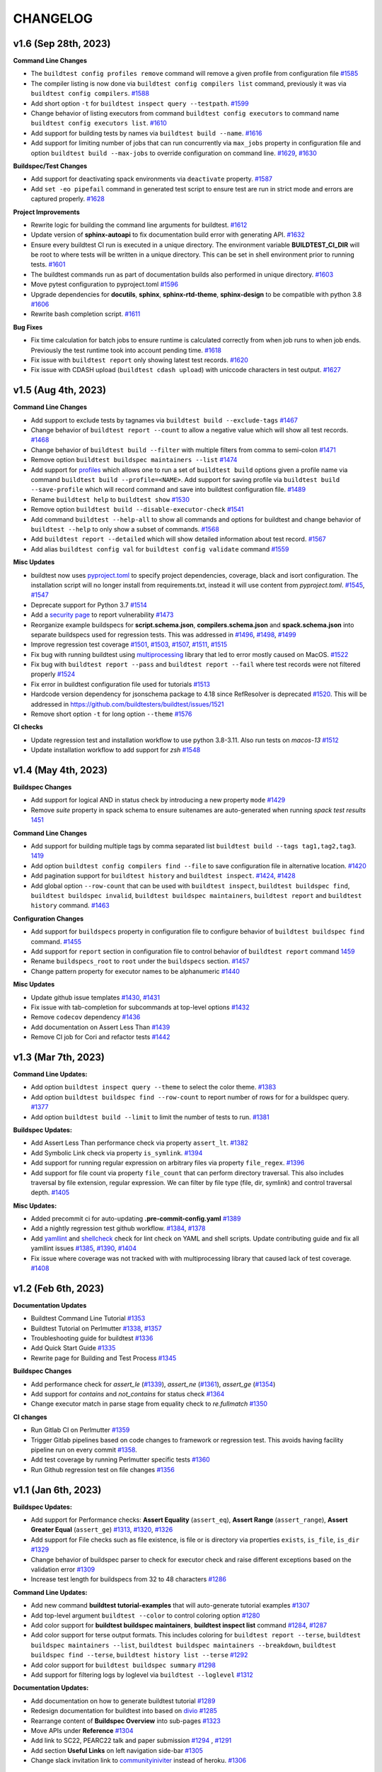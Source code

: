 CHANGELOG
=========

v1.6 (Sep 28th, 2023)
----------------------

**Command Line Changes**

- The ``buildtest config profiles remove`` command will remove a given profile from configuration file `#1585 <https://github.com/buildtesters/buildtest/pull/1585>`_
- The compiler listing is now done via ``buildtest config compilers list`` command, previously it was via ``buildtest config compilers``. `#1588 <https://github.com/buildtesters/buildtest/pull/1588>`_
- Add short option ``-t`` for ``buildtest inspect query --testpath``. `#1599 <https://github.com/buildtesters/buildtest/pull/1599>`_
- Change behavior of listing executors from command ``buildtest config executors`` to command name ``buildtest config executors list``. `#1610 <https://github.com/buildtesters/buildtest/pull/1610>`_
- Add support for building tests by names via ``buildtest build --name``. `#1616 <https://github.com/buildtesters/buildtest/pull/1616>`_
- Add support for limiting number of jobs that can run concurrently via ``max_jobs`` property in configuration file and option ``buildtest build --max-jobs`` to override configuration on command line. `#1629 <https://github.com/buildtesters/buildtest/pull/1629>`_, `#1630 <https://github.com/buildtesters/buildtest/pull/1630>`_

**Buildspec/Test Changes**

- Add support for deactivating spack environments via ``deactivate`` property. `#1587 <https://github.com/buildtesters/buildtest/pull/1587>`_
- Add ``set -eo pipefail`` command in generated test script to ensure test are run in strict mode and errors are captured properly. `#1628 <https://github.com/buildtesters/buildtest/pull/1628>`_

**Project Improvements**

- Rewrite logic for building the command line arguments for buildtest. `#1612 <https://github.com/buildtesters/buildtest/pull/1612>`_
- Update version of **sphinx-autoapi** to fix documentation build error with generating API. `#1632 <https://github.com/buildtesters/buildtest/pull/1632>`_
- Ensure every buildtest CI run is executed in a unique directory. The environment variable **BUILDTEST_CI_DIR** will be root to where tests will be written in a unique directory. This can be set in shell environment prior to running tests. `#1601 <https://github.com/buildtesters/buildtest/pull/1601/>`_
- The buildtest commands run as part of documentation builds also performed in unique directory. `#1603 <https://github.com/buildtesters/buildtest/pull/1603>`_
- Move pytest configuration to pyproject.toml `#1596 <https://github.com/buildtesters/buildtest/pull/1596>`_
- Upgrade dependencies for **docutils**, **sphinx**, **sphinx-rtd-theme**, **sphinx-design** to be compatible with python 3.8 `#1606 <https://github.com/buildtesters/buildtest/pull/1606>`_
- Rewrite bash completion script. `#1611 <https://github.com/buildtesters/buildtest/pull/1611>`_

**Bug Fixes**

- Fix time calculation for batch jobs to ensure runtime is calculated correctly from when job runs to when job ends. Previously the test runtime took into account pending time. `#1618 <https://github.com/buildtesters/buildtest/pull/1618>`_
- Fix issue with ``buildtest report``  only showing latest test records. `#1620 <https://github.com/buildtesters/buildtest/pull/1620>`_
- Fix issue with CDASH upload (``buildtest cdash upload``) with uniccode characters in test output. `#1627 <https://github.com/buildtesters/buildtest/pull/1627>`_

v1.5 (Aug 4th, 2023)
----------------------

**Command Line Changes**

- Add support to exclude tests by tagnames via ``buildtest build --exclude-tags`` `#1467 <https://github.com/buildtesters/buildtest/pull/1467>`_
- Change behavior of ``buildtest report --count`` to allow a negative value which will show all test records. `#1468 <https://github.com/buildtesters/buildtest/pull/1468>`_
- Change behavior of ``buildtest build --filter`` with multiple filters from comma to semi-colon `#1471 <https://github.com/buildtesters/buildtest/pull/1471>`_
- Remove option ``buildtest buildspec maintainers --list`` `#1474 <https://github.com/buildtesters/buildtest/pull/1474>`_
- Add support for `profiles <https://buildtest.readthedocs.io/en/devel/gettingstarted/buildingtest.html#using-profiles>`_ which allows one to run a set of ``buildtest build`` options given a profile name via command ``buildtest build --profile=<NAME>``. Add support for saving profile via ``buildtest build --save-profile`` which will record command and save into buildtest configuration file. `#1489 <https://github.com/buildtesters/buildtest/pull/1489>`_
- Rename ``buildtest help`` to ``buildtest show`` `#1530 <https://github.com/buildtesters/buildtest/pull/1530>`_
- Remove option ``buildtest build --disable-executor-check`` `#1541 <https://github.com/buildtesters/buildtest/pull/1541>`_
- Add command ``buildtest --help-all`` to show all commands and options for buildtest and change behavior of ``buildtest --help`` to only show a subset of commands. `#1568 <https://github.com/buildtesters/buildtest/pull/1568>`_
- Add ``buildtest report --detailed`` which will show detailed information about test record. `#1567 <https://github.com/buildtesters/buildtest/pull/1567>`_
- Add alias ``buildtest config val`` for ``buildtest config validate`` command `#1559 <https://github.com/buildtesters/buildtest/pull/1559/>`_

**Misc Updates**

- buildtest now uses `pyproject.toml <https://github.com/buildtesters/buildtest/blob/devel/pyproject.toml>`_ to specify project dependencies, coverage, black and isort configuration. The installation script will no longer install from requirements.txt, instead it will use content from `pyproject.toml`. `#1545 <https://github.com/buildtesters/buildtest/pull/1545>`_, `#1547 <https://github.com/buildtesters/buildtest/pull/1547>`_
- Deprecate support for Python 3.7  `#1514 <https://github.com/buildtesters/buildtest/pull/1514>`_
- Add a `security page <https://github.com/buildtesters/buildtest/blob/devel/SECURITY.md>`_ to report vulnerability  `#1473 <https://github.com/buildtesters/buildtest/pull/1473>`_
- Reorganize example buildspecs for **script.schema.json**, **compilers.schema.json** and **spack.schema.json** into separate buildspecs used for regression tests. This was addressed in `#1496 <https://github.com/buildtesters/buildtest/pull/1496>`_, `#1498 <https://github.com/buildtesters/buildtest/pull/1498>`_, `#1499 <https://github.com/buildtesters/buildtest/pull/1499>`_
- Improve regression test coverage `#1501 <https://github.com/buildtesters/buildtest/pull/1501>`_,  `#1503 <https://github.com/buildtesters/buildtest/pull/1503>`_, `#1507 <https://github.com/buildtesters/buildtest/pull/1507>`_, `#1511 <https://github.com/buildtesters/buildtest/pull/1511>`_, `#1515 <https://github.com/buildtesters/buildtest/pull/1515>`_
- Fix bug with running buildtest using `multiprocessing <https://docs.python.org/3/library/multiprocessing.html>`_ library that led to error mostly caused on MacOS. `#1522 <https://github.com/buildtesters/buildtest/pull/1522>`_
- Fix bug with ``buildtest report --pass`` and ``buildtest report --fail`` where test records were not filtered properly `#1524 <https://github.com/buildtesters/buildtest/pull/1524>`_
- Fix error in buildtest configuration file used for tutorials `#1513 <https://github.com/buildtesters/buildtest/pull/1513>`_
- Hardcode version dependency for jsonschema package to 4.18 since RefResolver is deprecated `#1520 <https://github.com/buildtesters/buildtest/pull/1520>`_. This will be addressed in https://github.com/buildtesters/buildtest/issues/1521
- Remove short option ``-t`` for long option ``--theme`` `#1576 <https://github.com/buildtesters/buildtest/pull/1576>`_

**CI checks**

- Update regression test and installation workflow to use python 3.8-3.11. Also run tests on `macos-13`  `#1512 <https://github.com/buildtesters/buildtest/pull/1512>`_
- Update installation workflow to add support for `zsh` `#1548 <https://github.com/buildtesters/buildtest/pull/1548>`_

v1.4 (May 4th, 2023)
----------------------

**Buildspec Changes**

- Add support for logical AND in status check by introducing a new property ``mode`` `#1429 <https://github.com/buildtesters/buildtest/pull/1429>`_
- Remove `suite` property in spack schema to ensure suitenames are auto-generated when running `spack test results` `1451 <https://github.com/buildtesters/buildtest/pull/1451>`_

**Command Line Changes**

- Add support for building multiple tags by comma separated list ``buildtest build --tags tag1,tag2,tag3``. `1419 <https://github.com/buildtesters/buildtest/pull/1419>`_
- Add option ``buildtest config compilers find --file`` to save configuration file in alternative location. `#1420 <https://github.com/buildtesters/buildtest/pull/1420>`_
- Add pagination support for ``buildtest history`` and ``buildtest inspect``. `#1424 <https://github.com/buildtesters/buildtest/pull/1424>`_, `#1428 <https://github.com/buildtesters/buildtest/pull/1428>`_
- Add global option ``--row-count`` that can be used with ``buildtest inspect``, ``buildtest buildspec find``, ``buildtest buildspec invalid``, ``buildtest buildspec maintainers``, ``buildtest report`` and ``buildtest history`` command. `#1463 <https://github.com/buildtesters/buildtest/pull/1463>`_
**Configuration Changes**

- Add support for ``buildspecs`` property in configuration file to configure behavior of ``buildtest buildspec find`` command. `#1455 <https://github.com/buildtesters/buildtest/pull/1455>`_
- Add support for ``report`` section in configuration file to control behavior of ``buildtest report`` command `1459 <https://github.com/buildtesters/buildtest/pull/1459>`_
- Rename ``buildspecs_root`` to ``root`` under the ``buildspecs`` section. `#1457 <https://github.com/buildtesters/buildtest/pull/1457>`_
- Change pattern property for executor names to be alphanumeric `#1440 <https://github.com/buildtesters/buildtest/pull/1440>`_

**Misc Updates**

- Update github issue templates `#1430 <https://github.com/buildtesters/buildtest/pull/1430>`_, `#1431 <https://github.com/buildtesters/buildtest/pull/1431>`_
- Fix issue with tab-completion for subcommands at top-level options `#1432 <https://github.com/buildtesters/buildtest/pull/1432>`_
- Remove ``codecov`` dependency `#1436 <https://github.com/buildtesters/buildtest/pull/1436>`_
- Add documentation on Assert Less Than `#1439 <https://github.com/buildtesters/buildtest/pull/1439>`_
- Remove CI job for Cori and refactor tests `#1442 <https://github.com/buildtesters/buildtest/pull/1442>`_

v1.3 (Mar 7th, 2023)
----------------------

**Command Line Updates:**

- Add option ``buildtest inspect query --theme`` to select the color theme. `#1383 <https://github.com/buildtesters/buildtest/pull/1383>`_
- Add option ``buildtest buildspec find --row-count`` to report number of rows for for a buildspec query. `#1377 <https://github.com/buildtesters/buildtest/pull/1377>`_
- Add option ``buildtest build --limit`` to limit the number of tests to run. `#1381 <https://github.com/buildtesters/buildtest/pull/1381>`_

**Buildspec Updates:**

- Add Assert Less Than performance check via property ``assert_lt``. `#1382 <https://github.com/buildtesters/buildtest/pull/1382>`_
- Add Symbolic Link check via property ``is_symlink``. `#1394 <https://github.com/buildtesters/buildtest/pull/1394>`_
- Add support for running regular expression on arbitrary files via property ``file_regex``. `#1396 <https://github.com/buildtesters/buildtest/pull/1396>`_
- Add support for file count via property ``file_count`` that can perform directory traversal. This also includes traversal by file extension, regular expression. We can filter by file type (file, dir, symlink) and control traversal depth. `#1405 <https://github.com/buildtesters/buildtest/pull/1405>`_

**Misc Updates:**

- Added precommit ci for auto-updating **.pre-commit-config.yaml** `#1389 <https://github.com/buildtesters/buildtest/pull/1389>`_
- Add a nightly regression test github workflow. `#1384 <https://github.com/buildtesters/buildtest/pull/1384>`_, `#1378 <https://github.com/buildtesters/buildtest/pull/1378>`_
- Add `yamllint <https://yamllint.readthedocs.io/en/stable/>`_ and `shellcheck <https://github.com/koalaman/shellcheck>`_ check for lint check on YAML and shell scripts. Update contributing guide and fix all yamllint issues `#1385 <https://github.com/buildtesters/buildtest/pull/1385>`_, `#1390 <https://github.com/buildtesters/buildtest/pull/1390>`_, `#1404 <https://github.com/buildtesters/buildtest/pull/1404>`_
- Fix issue where coverage was not tracked with with multiprocessing library that caused lack of test coverage. `#1408 <https://github.com/buildtesters/buildtest/pull/1408>`_

v1.2 (Feb 6th, 2023)
----------------------

**Documentation Updates**

- Buildtest Command Line Tutorial `#1353 <https://github.com/buildtesters/buildtest/pull/1353>`_
- Buildtest Tutorial on Perlmutter `#1338 <https://github.com/buildtesters/buildtest/pull/1338>`_, `#1357 <https://github.com/buildtesters/buildtest/pull/1357>`_
- Troubleshooting guide for buildtest `#1336 <https://github.com/buildtesters/buildtest/pull/1336>`_
- Add Quick Start Guide `#1335 <https://github.com/buildtesters/buildtest/pull/1335>`_
- Rewrite page for Building and Test Process `#1345 <https://github.com/buildtesters/buildtest/pull/1345>`_

**Buildspec Changes**

- Add performance check for `assert_le` (`#1339 <https://github.com/buildtesters/buildtest/pull/1339>`_), `assert_ne` (`#1361 <https://github.com/buildtesters/buildtest/pull/1361>`_), `assert_ge` (`#1354 <https://github.com/buildtesters/buildtest/pull/1354>`_)
- Add support for `contains` and `not_contains` for status check `#1364 <https://github.com/buildtesters/buildtest/pull/1364>`_
- Change executor match in parse stage from equality check to `re.fullmatch`  `#1350 <https://github.com/buildtesters/buildtest/pull/1350>`_

**CI changes**

- Run Gitlab CI on Perlmutter `#1359 <https://github.com/buildtesters/buildtest/pull/1359>`_
- Trigger Gitlab pipelines based on code changes to framework or regression test. This avoids having facility pipeline run on every commit  `#1358 <https://github.com/buildtesters/buildtest/pull/1358>`_.
- Add test coverage by running Perlmutter specific tests `#1360 <https://github.com/buildtesters/buildtest/pull/1360>`_
- Run Github regression test on file changes `#1356 <https://github.com/buildtesters/buildtest/pull/1356>`_

v1.1 (Jan 6th, 2023)
-----------------------

**Buildspec Updates:**

- Add support for Performance checks: **Assert Equality** (``assert_eq``), **Assert Range** (``assert_range``), **Assert Greater Equal** (``assert_ge``) `#1313 <https://github.com/buildtesters/buildtest/pull/1313>`_, `#1320 <https://github.com/buildtesters/buildtest/pull/1320>`_, `#1326 <https://github.com/buildtesters/buildtest/pull/1326>`_
- Add support for File checks such as file existence, is file or is directory via properties ``exists``, ``is_file``, ``is_dir``  `#1329 <https://github.com/buildtesters/buildtest/pull/1329>`_
- Change behavior of buildspec parser to check for executor check and raise different exceptions based on the validation error `#1309 <https://github.com/buildtesters/buildtest/pull/1309>`_
- Increase test length for buildspecs from 32 to 48 characters `#1286 <https://github.com/buildtesters/buildtest/pull/1286>`_

**Command Line Updates:**

- Add new command **buildtest tutorial-examples** that will auto-generate tutorial examples `#1307 <https://github.com/buildtesters/buildtest/pull/1307>`_
- Add top-level argument ``buildtest --color`` to control coloring option `#1280 <https://github.com/buildtesters/buildtest/pull/1280>`_
- Add color support for **buildtest buildspec maintainers**, **buildtest inspect list** command `#1284 <https://github.com/buildtesters/buildtest/pull/1284>`_, `#1287 <https://github.com/buildtesters/buildtest/pull/1287>`_
- Add color support for terse output formats. This includes coloring for ``buildtest report --terse``, ``buildtest buildspec maintainers --list``, ``buildtest buildspec maintainers --breakdown``, ``buildtest buildspec find --terse``, ``buildtest history list --terse`` `#1292 <https://github.com/buildtesters/buildtest/pull/1292>`_
- Add color support for ``buildtest buildspec summary`` `#1298 <https://github.com/buildtesters/buildtest/pull/1298>`_
- Add support for filtering logs by loglevel via ``buildtest --loglevel`` `#1312 <https://github.com/buildtesters/buildtest/pull/1312>`_


**Documentation Updates:**


- Add documentation on how to generate buildtest tutorial `#1289 <https://github.com/buildtesters/buildtest/pull/1289>`_
- Redesign documentation for buildtest into based on `divio <https://documentation.divio.com/>`_ `#1285 <https://github.com/buildtesters/buildtest/pull/1285>`_
- Rearrange content of **Buildspec Overview** into sub-pages `#1323 <https://github.com/buildtesters/buildtest/pull/1323>`_
- Move APIs under **Reference** `#1304 <https://github.com/buildtesters/buildtest/pull/1304>`_
- Add link to SC22, PEARC22 talk and paper submission `#1294 <https://github.com/buildtesters/buildtest/pull/1294>`_ , `#1291 <https://github.com/buildtesters/buildtest/pull/1291>`_
- Add section **Useful Links** on left navigation side-bar `#1305 <https://github.com/buildtesters/buildtest/pull/1305/>`_
- Change slack invitation link to `communityiniviter <https://communityinviter.com/>`_ instead of heroku. `#1306 <https://github.com/buildtesters/buildtest/pull/1306>`_

v1.0 (Oct 14th 2022)
---------------------

- Add support for configuring programming environment in buildtest configuration `#1270 <https://github.com/buildtesters/buildtest/pull/1270>`_
- Remove Spell Check CI `#1267 <https://github.com/buildtesters/buildtest/pull/1267>`_
- Add support to skip buildspec via **skip** property to skip all test in a buildspec instead of updating every test with **skip** property `#1265 <https://github.com/buildtesters/buildtest/pull/1265>`_
- Add subcommand ``buildtest report path`` to print path to the report file being used `#1260 <https://github.com/buildtesters/buildtest/pull/1260>`_
- Add option ``buildtest history list --color`` to colorize output of history table `#1258 <https://github.com/buildtesters/buildtest/pull/1258>`_
- Add option to limit row count using ``buildtest report --row-count`` and limit output of buildspec cache using ``buildtest buildspec find --count`` `#1249 <https://github.com/buildtesters/buildtest/pull/1249>`_, `#1250 <https://github.com/buildtesters/buildtest/pull/1250>`_
- Add options ``buildtest report --filterfields`` and ``buildtest report --formatfields`` to print filter and format fileds as raw text `#1246 <https://github.com/buildtesters/buildtest/pull/1246>`_
- Use sphinx_designs to leverage dropdown feature in documentation `#1243 <https://github.com/buildtesters/buildtest/pull/1243>`_
- Add positional arguments ``buildtest config compilers test`` to test specific compilers `#1239 <https://github.com/buildtesters/buildtest/pull/1239>`_
- Add options ``buildtest buildspec find --filterfields`` and ``buildtest buildspec find --formatfields`` to print filter and format fileds as raw text `#1238 <https://github.com/buildtesters/buildtest/pull/1238>`_
- Rename option ``buildtest build --keep-stage-dir`` to ``buildtest build --remove-stagedir`` `#1237 <https://github.com/buildtesters/buildtest/pull/1237>`_
- Rename option ``buildtest rt --failure`` to ``buildtest rt --fail`` and ``buildtest rt --passed`` to ``buildtest rt --pass`` for retrieving pass and failed test from report `#1234 <https://github.com/buildtesters/buildtest/pull/1234>`_
- Add command aliases for several buildtest commands `#1233 <https://github.com/buildtesters/buildtest/pull/1233>`_
- Add ``set -e`` when running Cori CI pipeline `#1223 <https://github.com/buildtesters/buildtest/pull/1223>`_
- Add pagination support for ``buildtest config view`` `#1218 <https://github.com/buildtesters/buildtest/pull/1218>`_
- Add support for color themes via **buildtest buildspec show --theme** and **buildtest buildspec show-fail --theme** that changes output based in input theme. `#1215 <https://github.com/buildtesters/buildtest/pull/1215>`_
- Add color theme option **buildtest config view --theme** to change output for buildtest configuration `#1216 <https://github.com/buildtesters/buildtest/pull/1216>`_
- Add option ``buildtest report --passed`` to show only pass test results from report file `#1140 <https://github.com/buildtesters/buildtest/pull/1140>`_
- Add new command ``buildtest info`` to print details on buildtest `#1155 <https://github.com/buildtesters/buildtest/pull/1155>`_
- Add pager support for ``buildtest buildspec summary`` `#1163 <https://github.com/buildtesters/buildtest/pull/1163>`_
- Add new command ``buildtest config compilers test`` to automatically test compiler instances via ``module load`` test `#1175 <https://github.com/buildtesters/buildtest/pull/1175>`_
- Rename option ``--debug`` to ``--detailed`` in command **buildtest report summary** to avoid argparse from confusing with **buildtest --debug** option `#1176 <https://github.com/buildtesters/buildtest/pull/1176>`_
- Add option ``buildtest --print-lastlog``, ``buildtest --lastlog`` and ``buildtest --lastlog-path`` `#1167 <https://github.com/buildtesters/buildtest/pull/1167>`_ `#1168 <https://github.com/buildtesters/buildtest/pull/1168>`_, `#1169 <https://github.com/buildtesters/buildtest/pull/1169>`_, `#1174 <https://github.com/buildtesters/buildtest/pull/1174>`_
- Make ``buildtest report --passed`` and ``buildtest report --failure`` mutually exclusive option on command line `#1180 <https://github.com/buildtesters/buildtest/pull/1180>`_
- Change output of ``buildtest report summary`` such that success are printed in green and failures in red `#1170 <https://github.com/buildtesters/buildtest/pull/1170>`_
- Add a Spelling check CI workflow to detect errors in user documentation `#1166 <https://github.com/buildtesters/buildtest/pull/1166>`_
- Fix issue with uploading results from buildtest regression test to CodeCov in Github CI checks. `#1149 <https://github.com/buildtesters/buildtest/pull/1149>`_. Thanks to `@Xiangs18 <https://github.com/Xiangs18>`_ for the fix.
- Fix a bug during slurm job submission when detecting slurm job state `#1141 <https://github.com/buildtesters/buildtest/pull/1141>`_
- buildtest will return a non-zero returncode when running `buildtest buildspec validate` with invalid buildspecs `#1220 <https://github.com/buildtesters/buildtest/pull/1220>`_
- Remove github-gitlab mirroring workflow for ascent pipeline now we use Gitlab builtin feature for CI/CD `#1229 <https://github.com/buildtesters/buildtest/pull/1229>`_
- Trigger Cori and Ascent Regression test using external pull request event from Gitlab `#1161 <https://github.com/buildtesters/buildtest/pull/1161>`_, `#1162 <https://github.com/buildtesters/buildtest/pull/1162>`_

v0.15.0 (June 30th 2022)
-------------------------

**New Options**

- Add option ``--buildenv`` to **buildtest report**, **buildtest path** and **buildtest inspect query** and add entry `buildenv` to capture build environment from test `#1062 <https://github.com/buildtesters/buildtest/pull/1062>`_
- Add support to timeout test via ``buildtest build --timeout`` which is calculated in number of seconds `#1052 <https://github.com/buildtesters/buildtest/pull/1052>`_, `#1057 <https://github.com/buildtesters/buildtest/pull/1057>`_
- Add option ``buildtest --editor`` to specify your preferred editor when opening files `#1070 <https://github.com/buildtesters/buildtest/pull/1070>`_
- Rename ``buildtest buildspec edit`` to ``buildtest buildspec edit-test`` used for editing files by testname which is to be consistent with `buildtest buildspec edit-file` which edits by filename `#1081 <https://github.com/buildtesters/buildtest/pull/1081>`_
- Add option ``buildtest report --failure`` to report all failure tests `#1076 <https://github.com/buildtesters/buildtest/pull/1076>`_
- Add new command ``buildtest stats`` to show test stats which can be useful for analysis purpose. This command is subject to change  `#1074 <https://github.com/buildtesters/buildtest/pull/1074>`_
- Add option ``buildtest cdash upload --open`` to CDASH result that was recently pushed in webbrowser which can be useful if one wants to run this command as pose to clicking link that is shown in output `#1083 <https://github.com/buildtesters/buildtest/pull/1083>`_
- Add option ``buildtest report --start`` and ``buildtest report --end`` to filter test records by starttime and endtime `#1082 <https://github.com/buildtesters/buildtest/pull/1082>`_
- Add new command ``buildtest config path`` to show path to configuration file `#1100 <https://github.com/buildtesters/buildtest/pull/1100>`_
- Add new command ``buildtest buildspec maintainers`` to show maintainer details from buildspec cache. The command ``buildtest buildspec maintainers --list`` will report list of maintainers. The ``--terse`` and ``---no-header`` can be used for parseable format.
  The ``buildtest buildspec maintainers find <name>`` can be used to search for buildspecs given a maintainer name  `#1093 <https://github.com/buildtesters/buildtest/pull/1093>`_.
- Add option ``buildtest buildspec find --quiet`` to suppress output which can be useful when rebuilding cache `#1135 <https://github.com/buildtesters/buildtest/pull/1135>`_
- Add option ``buildtest report --count`` to limit number of entries that is displayed in output `#1130 <https://github.com/buildtesters/buildtest/pull/1130>`_

**Changes to buildspec**

- Rename property **numprocs** to **poolsize** in buildtest configuration for configuring number of worker process when using multiprocessing library. `#1064 <https://github.com/buildtesters/buildtest/pull/1064>`_
- Add **summary** property to provide extended description of test that is not limited to 80 character unlike the `description` field. `#1069 <https://github.com/buildtesters/buildtest/pull/1069>`_,  `#1073 <https://github.com/buildtesters/buildtest/pull/1073>`_
- The dash ``-`` character is now supported character in the test name `#1097 <https://github.com/buildtesters/buildtest/pull/1097>`_
- Remove **executor** check during Parse stage this avoids having an invalid buildspec when one specifies a buildspec using regular expression where test can run across multiple system `#1098 <https://github.com/buildtesters/buildtest/pull/1098>`_

**Other Changes**

- Add coverage for *ubuntu-22.04* and *macos-12* in regression test and test all python version from 3.7-3.10 `#1120 <https://github.com/buildtesters/buildtest/pull/1120>`_, `#1118 <https://github.com/buildtesters/buildtest/pull/1118>`_, `#1115 <https://github.com/buildtesters/buildtest/pull/1115>`_
- Remove urlchecker cron workflow `#1110 <https://github.com/buildtesters/buildtest/pull/1110>`_
- Fix regression test for ``buildtest --editor`` when specifying invalid editor name. Now editor will resort to **vi** if invalid editor is specified `#1124 <https://github.com/buildtesters/buildtest/pull/1124>`_
- Fix bug in invocation for ``buildtest buildspec edit-test`` `#1133 <https://github.com/buildtesters/buildtest/pull/1133>`_
- Add coverage for ubuntu-22.04 and macos-12 in installation workflow `#1129 <https://github.com/buildtesters/buildtest/pull/1129>`_
- Fix version of black in `.pre-commit-config.yaml` `#1131 <https://github.com/buildtesters/buildtest/pull/1131>`_


v0.14.0 (Mar 18th 2022)
-----------------------

**Changes buildspec structure**

- Add support for test dependencies in buildspec using the ``needs`` property. `#1000 <https://github.com/buildtesters/buildtest/pull/1000>`_, `#1003 <https://github.com/buildtesters/buildtest/pull/1003>`_, `#1015 <https://github.com/buildtesters/buildtest/pull/1015>`_
- Add ``compilers`` property in script schema for defining multiple compilers when using the ``type: script`` in buildspec. This can be used in the ``run`` section for selecting multiple compilers `#999 <https://github.com/buildtesters/buildtest/pull/999>`_
- Add field ``nvhpc`` to settings schema for compiler declaration and under compiler schema for using nvhpc compiler `#996 <https://github.com/buildtesters/buildtest/pull/996>`_
- Remove the ``run_only`` property from schema, remove buildspec examples and update user documentation `#994 <https://github.com/buildtesters/buildtest/pull/994>`_
- Remove version numbers from all schemas, example buildspec, refactor codebase and update user documentation `#988 <https://github.com/buildtesters/buildtest/pull/988>`_

**New command line options:**

- Add PAGING output using ``--pager`` option which is available for ``buildtest buildspec find``, ``buildtest report``, ``buildtest report summary``, and ``buildtest history list`` command `#1012 <https://github.com/buildtesters/buildtest/pull/1012>`_ `#1016 <https://github.com/buildtesters/buildtest/pull/1016>`_, `#1017 <https://github.com/buildtesters/buildtest/pull/1017>`_
- Add new option ``buildtest build --modules``, ``buildtest build --module-purge`` and ``buildtest build --unload-modules`` which allows one to specify modules to load/unload on command line and purging modules command before running any test. `#1004 <https://github.com/buildtesters/buildtest/pull/1004>`_, `#1020 <https://github.com/buildtesters/buildtest/pull/1020>`_
- Add new option ``buildtest build --rerun`` which will rerun last successful **buildtest build** command which can be used to repeat a command without having to remember what you typed. `#1023 <https://github.com/buildtesters/buildtest/pull/1023>`_
- Add new option ``buildtest build --executor-type`` to filter test by executor types which can be **local** or **batch**. `#1026 <https://github.com/buildtesters/buildtest/pull/1026>`_
- Remove **buildtest edit** command and now this is **buildtest buildspec edit-file**. Add new command ``buildtest buildspec edit`` which will edit buildspecs based on testname while ``buildtest buildspec edit-file`` uses filepath `#1006 <https://github.com/buildtesters/buildtest/pull/1006>`_, `#1007 <https://github.com/buildtesters/buildtest/pull/1007>`_
- Add new option ``buildtest --lastlog`` to see output of last build log. Enable RichHandler for logging `#993 <https://github.com/buildtesters/buildtest/pull/993>`_

**Miscelleaneous Updates**

- buildtest has a logo! `#989 <https://github.com/buildtesters/buildtest/pull/989>`_
- Enable bash completion support for zsh `#987 <https://github.com/buildtesters/buildtest/pull/987/>`_
- Refactor Polling Implementation for Batch Job Submission `#986 <https://github.com/buildtesters/buildtest/pull/986/>`_
- Add documentation on starting PBS container `#985 <https://github.com/buildtesters/buildtest/pull/985/>`_

v0.13.0 (Jan 20th, 2022)
-------------------------

- Add option for scaling batch jobs with ``buildtest build --procs`` and ``buildtest build --nodes`` which allows one to specify processor and node values to run test with different process and node configuration. See `#957 <https://github.com/buildtesters/buildtest/pull/957>`_, `#977 <https://github.com/buildtesters/buildtest/pull/977>`_
- Rename command line options ``--max-pend-time`` -> ``--maxpendtime`` and ``--poll-interval`` -> ``--pollinterval`` `#959 <https://github.com/buildtesters/buildtest/pull/959>`_
- Change behavior of ``buildtest inspect query`` command to support regular expression to query builders. We remove ``buildtest inspect query -d all`` which retrieved all records now this can be done with regex. We print additional metadata for each builder and color code via rich.
- Add new command **buildtest unittests** to run regression test via buildtest. Added several options including ``--coverage``, ``--pytestopts`` and ``--sourcefiles``  `#962 <https://github.com/buildtesters/buildtest/pull/962>`_, `#966 <https://github.com/buildtesters/buildtest/pull/966>`_
- Add new command **buildtest stylecheck** to run style checks such as *isort*, *black* and *pyflakes*. We have added options ``--no-black``, ``--no-isort``, ``--no-pyflakes`` to disable a particular check and ``--apply`` to apply changes to buildtest codebase. See `#964 <https://github.com/buildtesters/buildtest/pull/964>`_, `#965 <https://github.com/buildtesters/buildtest/pull/965>`_, `#969 <https://github.com/buildtesters/buildtest/pull/969>`_
- We can configure buildtest to use a certain python wrapper using environment **BUILDTEST_PYTHON** `#963 <https://github.com/buildtesters/buildtest/pull/963>`_
- Add argparse options to run buildtest unittest via script **python $BUILDTEST_ROOT/buildtest/tools/unittests.py** which is equivalent to running ``buildtest unittests``. `#968 <https://github.com/buildtesters/buildtest/pull/968>`_
- Add `sphinx-copybutton <https://sphinx-copybutton.readthedocs.io/en/latest/>`_ extension in sphinx project to enable copy button in user docs `#973 <https://github.com/buildtesters/buildtest/pull/973>`_
- We have changed behavior of how builders are printed during ``buildtest build`` command now one will see breakdown of builders by each type along with batch builders and builders created via ``--procs`` or ``--nodes`` option. `#978 <https://github.com/buildtesters/buildtest/pull/978>`_
- Overall improvement in user documentation which included the following:
    - Documentation for  **buildtest unittests** and **buildtest stylecheck** `#967 <https://github.com/buildtesters/buildtest/pull/967>`_.
    - Add Facility test page `#976 <https://github.com/buildtesters/buildtest/pull/976>`_
    - Regenerate tutorial examples `#979 <https://github.com/buildtesters/buildtest/pull/979>`_

v0.12.0 (Dec 17th, 2021)
-------------------------

- Make use of `rich <https://rich.readthedocs.io/en/stable/index.html>`_ python library for printing output and utilized this throughout codebase. We have removed ``termcolor`` and ``tabulate`` library used for printing. `#896 <https://github.com/buildtesters/buildtest/pull/896>`_
- Slight change to `spack test` behavior when generating script. `#893 <https://github.com/buildtesters/buildtest/pull/893>`_
- Add ``state`` property in **status** section to allow one to explictly mark status of test. This can be useful to explicitly fail test. `#892 <https://github.com/buildtesters/buildtest/pull/892>`_
- buildtest will automatically build buildspec cache if file not found when running **buildtest build** command. This was an issue when building with tags, executors. `#898 <https://github.com/buildtesters/buildtest/pull/898>`_
- Add new option ``buildtest build --account`` to specify account name for batch job submissions. `#899 <https://github.com/buildtesters/buildtest/pull/899>`_
- Add new command to show debug report ``buildtest debugreport`` - `#902 <https://github.com/buildtesters/buildtest/pull/902>`_
- Change behavior of ``buildtest inspect name`` now one can specify a unique record by hash via ``/`` followed by test ID. Remove ``buildtest inspect name --all`` option. - `#904 <https://github.com/buildtesters/buildtest/pull/904>`_
- Remove ``buildtest inspect id`` command this can now be done via ``buildtest inspect name`` `#906 <https://github.com/buildtesters/buildtest/pull/906>`_
- Remove property ``load_default_buildspecs`` from configuration file and default specs are loaded if no root trees are specified. `#909 <https://github.com/buildtesters/buildtest/pull/909>`_
- Introduce buildtest tutorial that can be run in docker container - `#917 <https://github.com/buildtesters/buildtest/pull/917>`_, `#918  <https://github.com/buildtesters/buildtest/pull/918>`_, `#942 <https://github.com/buildtesters/buildtest/pull/942/>`_
- Add workflow to build tutorial container to ghcr. `#926 <https://github.com/buildtesters/buildtest/pull/926>`_ 
- Add command ``buildtest config edit`` to edit configuration file `#920 <https://github.com/buildtesters/buildtest/pull/920>`_
- Add support for declaring module commands in executor settings via ``module`` property.  `#925 <https://github.com/buildtesters/buildtest/pull/925>`_
- Remove ``buildtest config summary`` command - `#922 <https://github.com/buildtesters/buildtest/pull/922>`_
- Change behavior of ``buildtest config compilers find`` to display content of configuration without updating configuration file. One can automatically update config file via ``buildtest config compilers find --update``. `#924 <https://github.com/buildtesters/buildtest/pull/924>`_
- Change behavior of how test are launched using `bash`, `csh`, `sh` shell when invoking build script. `#929 <https://github.com/buildtesters/buildtest/pull/929/>`_
- Fix CDASH bug when multiple runs of same test were lost during upload. `#891 <https://github.com/buildtesters/buildtest/pull/891>`_
- Fix issue where buildtest incorrectly detected Torque as PBS Scheduler even though we don't support Torque at the moment `#936 <https://github.com/buildtesters/buildtest/pull/936>`_

v0.11.0 (Sep 9th, 2021)
-------------------------

In this release we tweaked the core implementation of buildtest for running test. Now we make use of asynchronous test execution and
job submission to get parallelization of jobs. Previously we were running jobs serially which was quite slow. We are using
python `multiprocessing <https://docs.python.org/3/library/multiprocessing.html>`_ library to leverage asynchronous job execution. This work
was done in `#858 <https://github.com/buildtesters/buildtest/pull/858/>`_. In this release we have reimplemented the poll implementation for
batch job submission which was done in `#863 <https://github.com/buildtesters/buildtest/pull/863/>`_

- Add new command **buildtest cd** to change directory to root of test - `#871 <https://github.com/buildtesters/buildtest/pull/871/>`_ and `#877 <https://github.com/buildtesters/buildtest/pull/877/>`_
- Add new command **buildtest path** to see path details for a test - `#874 <https://github.com/buildtesters/buildtest/pull/874/>`_, `#876 <https://github.com/buildtesters/buildtest/pull/876/>`_
- Add new command **buildtest clean** to clean up buildtest generated data - `#869 <https://github.com/buildtesters/buildtest/pull/869/>`_
- Add option to retry failed tests via ``buildtest build --retry`` - `#864 <https://github.com/buildtesters/buildtest/pull/864/>`_
- Added alias for subcommands - `#860 <https://github.com/buildtesters/buildtest/pull/860/>`_
- Remove `batch` property from buildtest - `#868 <https://github.com/buildtesters/buildtest/pull/868/>`_
- Add support to disable executors in configuration file via ``disable`` property -  `#870 <https://github.com/buildtesters/buildtest/pull/870/>`_
- Add `napolean <https://www.sphinx-doc.org/en/master/usage/extensions/napoleon.html>`_ and `intersphinx <https://www.sphinx-doc.org/en/master/usage/extensions/intersphinx.html>`_ extension and rewrite docstring for entire codebase in Google Style see `#885 <https://github.com/buildtesters/buildtest/pull/885>`_

v0.10.2 (Aug 16, 2021)
----------------------

- Add support for defining multiple executors via ``executors`` property see `#842 <https://github.com/buildtesters/buildtest/pull/842>`_
- Add option ``buildtest --color`` to toggle color mode on command line. The environment ``BUILDTEST_COLOR`` will also work, if environment is set we will use this value. See `#839 <https://github.com/buildtesters/buildtest/pull/839>`_
- Add option ``buildtest build --helpfilter``  to show filter fields using with ``buildtest build --filter`` command  `#838 <https://github.com/buildtesters/buildtest/pull/838>`_
- Add new command ``buildtest edit`` to edit buildspecs interactively see `#852 <https://github.com/buildtesters/buildtest/pull/852>`_
- Add new command ``buildtest report summary`` to show summary of report file `#848 <https://github.com/buildtesters/buildtest/pull/848>`_
- Add new command ``buildtest inspect buildspec`` to inspect tests by buildspec `#843 <https://github.com/buildtesters/buildtest/pull/843>`_
- Add new command ``buildtest buildspec show`` to view content of buildspec based on test name `#853 <https://github.com/buildtesters/buildtest/pull/853>`_

v0.10.1 (July 30th, 2021)
---------------------------

- Add command ``buildtest buildspec summary`` to show summary of buildspec cache `#831 <https://github.com/buildtesters/buildtest/pull/831>`_
- Add command ``buildtest buildspec invalid`` to show invalid buildspecs from cache `#830 <https://github.com/buildtesters/buildtest/pull/830>`_
- Add option ``buildtest build --filter`` for filtering buildspecs and remove option ``--filter-tags`` `#828 <https://github.com/buildtesters/buildtest/pull/828>`_
- Add ``metrics`` property in buildspecs to define arbitrary metrics name that can store values based on variables, environment variables or regular expression on stdout/stderr. See `#819 <https://github.com/buildtesters/buildtest/pull/819>`_ `#824 <https://github.com/buildtesters/buildtest/pull/824>`_ `#832 <https://github.com/buildtesters/buildtest/pull/832>`_.
- Add option ``--no-header`` to toggle output header with terse format in **buildtest history list**, **buildtest report**, **buildtest buildspec find** see `#815 <https://github.com/buildtesters/buildtest/pull/815/>`_ `#816 <https://github.com/buildtesters/buildtest/pull/816>`_ `#818 <https://github.com/buildtesters/buildtest/pull/818>`_
- Add terse output ``--terse`` for command **buildtest history list** `#811 <https://github.com/buildtesters/buildtest/pull/811>`_, **buildtest report** command `#814 <https://github.com/buildtesters/buildtest/pull/814>`_ and **buildtest buildspec find** command `#809 <https://github.com/buildtesters/buildtest/pull/809/>`_
- Change output of ``buildtest help`` `#808 <https://github.com/buildtesters/buildtest/pull/808>`_
- Add support for ``buildtest buildspec find --filter buildspec`` to filter cache by buildspec file see `#807 <https://github.com/buildtesters/buildtest/pull/807>`_
- Add new command ``buildtest inspect query`` for querying test records see `#806 <https://github.com/buildtesters/buildtest/pull/806>`_

v0.10.0 (July 13th, 2021)
--------------------------

In this release we added support for `spack <https://spack.readthedocs.io/>`_ through a new schema **spack-v1.0.schema.json** which is used by ``type: spack`` to
write buildspecs using the spack schema. Initial support includes installing specs, managing spack environment, adding mirror, running tests via ``spack test``.
The relevant PRs for spack support are `#774 <https://github.com/buildtesters/buildtest/pull/774>`_, `#778 <https://github.com/buildtesters/buildtest/pull/778>`_,
`#786 <https://github.com/buildtesters/buildtest/pull/786>`_, `#788 <https://github.com/buildtesters/buildtest/pull/788>`_.

In this release we added bash completion for buildtest commands this is done in `#773 <https://github.com/buildtesters/buildtest/pull/773>`_. There were few additional
features added in this release including a new command ``buildtest buildspec validate`` to validate buildspecs on command line see `#785 <https://github.com/buildtesters/buildtest/pull/785>`_.
The ``buildtest help`` command is another new command that provides an output summary of buildtest commands that one can read as a reference manual see `#787 <https://github.com/buildtesters/buildtest/pull/787>`_.

- Add command ``buildtest report list`` to list all report files `#799 <https://github.com/buildtesters/buildtest/pull/799>`_
- Using `isort <https://pycqa.github.io/isort>`_ utility to sort **import** statements in python code see `#798 <https://github.com/buildtesters/buildtest/pull/798>`_.
- Fix issue with sphinx documentation with malformed bullet point rendering. Required to downgrade `docutils` package see `#802 <https://github.com/buildtesters/buildtest/pull/802>`_
- Use `sphinx-argparse <https://sphinx-argparse.readthedocs.io/en/stable/>`_ to generate documentation for buildtest commands see `#796 <https://github.com/buildtesters/buildtest/pull/796>`_
- Rename global option ``--config-file`` to ``--config`` for specifying alternate configuration file see `#791 <https://github.com/buildtesters/buildtest/pull/791>`_
- Rename long option ``--report_file`` to ``--report`` across all subcommands to be consistent. This option is used for specifying alternate report file `#775 <https://github.com/buildtesters/buildtest/pull/775>`_

v0.9.6 (June 11th, 2021)
-------------------------

- Add command ``buildtest history`` to keep track of builds with command names ``buildtest history list`` and ``buildtest history query <id>`` to retrieve specific builds. buildtest will keep track of every ``buildtest build`` command for retrieval. See `767 <https://github.com/buildtesters/buildtest/pull/767>`_
- Change behavior of how test are generated by introducing a build script that ends in `_build.sh` script which is used for running the script. In `#751 <https://github.com/buildtesters/buildtest/pull/751>`_ we
  are able to properly handle returncode of generated script. We updated the buildtest installation by installing dependencies in **$BUILDTEST_ROOT/.packages** using ``pip install --target`` which addressed issue
  in buildtest installation if user was to install outside of virtual environment.
- Add option ``--keep-stage-dir`` in ``buildtest build`` for preserving stage directory. With this change, buildtest will remove **stage** directory by default unless this option is specified. See `#758 <https://github.com/buildtesters/buildtest/pull/758>`_
- Reimplement Slurm, LSF, Cobalt and PBS executor implementation by adding a python class to represent a SlurmJob, LSFJob, CobaltJob, PBSJob. See `#750 <https://github.com/buildtesters/buildtest/pull/750>`_
- Add global option ``buildtest -c <config>`` for specifying alternate configuration file. See `#738 <https://github.com/buildtesters/buildtest/pull/738/>`_
- Add option ``--poll-interval`` in ``buildtest build`` command for overriding poll interval for batch job submission. See `#745 <https://github.com/buildtesters/buildtest/pull/745>`_
- Add option ``--max-pend-time`` in ``buildtest build`` for overriding configuration ``max_pend_time``. See `#741 <https://github.com/buildtesters/buildtest/pull/741>`_
- Add ``runtime`` property in the **status** section for marking test state based on runtime of code. See `#736 <https://github.com/buildtesters/buildtest/pull/736>`_
- Add support for buildtest cdash integration for uploading test results using `buildtest cdash` command. The `buildtest cdash upload` command
  can be used to upload test results to CDASH server. See `#721 <https://github.com/buildtesters/buildtest/pull/721>`_, `#733 <https://github.com/buildtesters/buildtest/pull/733>`_,  `#734 <https://github.com/buildtesters/buildtest/pull/734>`_
- Change behavior of buildtest to write files to **$HOME/.buildtest** instead of **$BUILDTEST_ROOT**. See `#719 <https://github.com/buildtesters/buildtest/pull/719>`_.
- Add command ``buildtest report clear`` to clear report file. In addition we add option to specify report file on command line. This can be specified using
  ``buildtest report --report_file``, ``buildtest build --report_file``, and ``buildtest inspect --report_file`` see `#727 <https://github.com/buildtesters/buildtest/pull/727>`_, `#730 <https://github.com/buildtesters/buildtest/pull/730>`_.
- Change behavior of ``buildtest config executors`` to print a list of executors, previously it was showing content of YAML. Now we have option ``buildtest config executors --yaml`` for YAML format.


v0.9.5 (Mar 31, 2021)
----------------------

This release added support for `PBS Scheduler <https://www.openpbs.org/>`_ see `#691 <https://github.com/buildtesters/buildtest/pull/691>`_ and `#693 <https://github.com/buildtesters/buildtest/pull/693>`_
We changed the **starttime** and **endtime** format for batch job submission when reported to ``report.json`` see `#700 <https://github.com/buildtesters/buildtest/pull/700>`_. We added color output
for buildtest commands using `termcolor <https://pypi.org/project/termcolor/>`_ library. We can disable color using **BUILDTEST_COLOR** environment variable. See `#703 <https://github.com/buildtesters/buildtest/pull/703>`_. We
re-implemented command `buildtest inspect` command by introducing commands ``buildtest inspect name``, ``buildtest inspect list``, ``buildtest inspect id`` see `#704 <https://github.com/buildtesters/buildtest/pull/704>`_.

- Add wrapper script to run regression test via ``sh $BUILDTEST_ROOT/scripts/regtest.py``. This script is wrapper to `pytest` and `coverage`. See `#710 <https://github.com/buildtesters/buildtest/pull/710>`_.
- Add `description` field for system description in configuration file `#694 <https://github.com/buildtesters/buildtest/pull/694>`_
- Add command `buildtest config system` see `#697 <https://github.com/buildtesters/buildtest/pull/697>`_
- Increase test coverage and add few more facility tests for Cori and Ascent see `#712 <https://github.com/buildtesters/buildtest/pull/712>`_
- The `buildtest config compilers` implements the ``--list`` option  which is removed see `#708 <https://github.com/buildtesters/buildtest/pull/708>`_
- Add **upcxx** compiler support in compiler schema and settings schema see `#709 <https://github.com/buildtesters/buildtest/pull/709>`_


v0.9.4 (Mar 14, 2021)
---------------------

The major change in this version is configuration template for buildtest is organized into system groups by top-level key `system`. This allows facility
to deploy a single configuration used for multiple HPC clusters. See `#668 <https://github.com/buildtesters/buildtest/pull/668>`_ for more details. We provide a ``generic`` system name that can be used to run buildtest. We reorganized the `getting started <https://buildtest.readthedocs.io/en/devel/getting_started.html>`_ page into sub-pages so it's easier to navigate to each section, for more details see `#659 <https://github.com/buildtesters/buildtest/pull/659>`_. The executors are referenced in ``<system>.<executor-type>.<executor-name>``. Previously we would reference executor like ``local.bash`` now it would be referenced as ``generic.local.bash`` which is a local executor of name **bash** tied to system name **generic**. buildtest will detect the system based on ``hostnames`` field which is a list of regular expression to search where buildtest can run. If no system is found it will raise an error. 

- Add option to override configuration file via ``buildtest build -c`` see `#684 <https://github.com/buildtesters/buildtest/pull/684>`_
- Changed the output of how jobs are printed during poll stage by showing a table of jobIDs see `#664 <https://github.com/buildtesters/buildtest/pull/664>`_
- Add regression test for Ascent system at OLCF for LSF `#663 <https://github.com/buildtesters/buildtest/pull/663>`_
- Replace black workflow to use the registered black action `psf/black@stable` see `#662 <https://github.com/buildtesters/buildtest/pull/662>`_
- We removed documentation and scripting with buildtest and CI checks see `#674 <https://github.com/buildtesters/buildtest/pull/674>`_
- Update diagram for buildspec structure and parser stage because we changed the executor name format `#678 <https://github.com/buildtesters/buildtest/pull/678>`_
- Add JLSE gitlab CI file that can be found at `.gitlab/jlse.yml <https://github.com/buildtesters/buildtest/blob/devel/.gitlab/jlse.yml>`_ which runs tests buildtest regression test at https://gitlab.jlse.anl.gov
- The `configuring buildtest <https://buildtest.readthedocs.io/en/devel/configuring_buildtest.html>`_ page was redesigned into sub-pages and new configuration format was documented. For more details see commit `cdd56db4c15dc68031e8162cdd1b34cfafe2e5d3 <https://github.com/buildtesters/buildtest/commit/cdd56db4c15dc68031e8162cdd1b34cfafe2e5d3>`_ 


v0.9.3 (Feb 22, 2021)
----------------------

In this version we updated the copyright details to include UC - LBNL see `COPYRIGHT <https://github.com/buildtesters/buildtest/blob/devel/COPYRIGHT>`_  and 
`LICENSE <https://github.com/buildtesters/buildtest/blob/devel/LICENSE>`_. We added `dependabot <https://dependabot.com/>`_ for tracking out-of-date dependencies for github action and python dependencies. In addition, we made minor tweaks to ``buildtest buildspec find`` command in its output. We added regression test pipeline for OLCF - Ascent system and moved gitlab pipelines in top-level folder `.gitlab <https://github.com/buildtesters/buildtest/tree/devel/.gitlab>`_.


- Add command ``buildtest config executors`` to view executors - `#648 <https://github.com/buildtesters/buildtest/pull/648>`_
- Add ``--oldest`` and ``--latest`` option in **buildtest report** command for retrieving oldest and latest record see `#634 <https://github.com/buildtesters/buildtest/pull/634>`_
- Remove ``--validate`` option from ``buildtest schema`` for validating JSON schema, this option mimics the regression test. See commit `5825637 <https://github.com/buildtesters/buildtest/commit/5825637cd7ff59b1db3eb5929f4a38e6824f24bf>`_
- Change Copyright and License to include UC - LBNL - `#611 <https://github.com/buildtesters/buildtest/pull/611>`_
- Add dependabot for github actions and pypi packages - `#615 <https://github.com/buildtesters/buildtest/pull/615>`_
- Add gitlab CI file for running regression test on OLCF `#603 <https://github.com/buildtesters/buildtest/pull/603>`_
- Now when you install buildtest via ``setup.[sh|csh]``, we set **BUILDTEST_ROOT** variable so user can navigate to root of buildtest. We fixed how to detect root of buildtest on Linux and Mac system see `#646 <https://github.com/buildtesters/buildtest/pull/646>`_. We also add `installation workflow <https://github.com/buildtesters/buildtest/pull/604>`_ to test buildtest on different platform and python distro.
- Add option to query buildspecs by maintainers and breakdown by buildspecs using ``--maintainers`` and ``--maintainers-by-buildspecs`` see `#599 <https://github.com/buildtesters/buildtest/pull/599>`_
- Add option to filter tests by tags using ``buildtest build --filter-tags``, the behavior of ``buildtest build --tags`` is used to for discovery of buildspecs `#587 <https://github.com/buildtesters/buildtest/pull/587>`_
- Add singularity tests see `#645 <https://github.com/buildtesters/buildtest/pull/645>`_


v0.9.2 (Jan 12th, 2021)
-----------------------

In this version, we added significant changes to ``compiler-v1.0-schema.json`` to support compiler test. This includes
ability for building a single test across multiple compiler instance and across compiler groups (gcc, intel, cray, etc...) User
can search compilers via regular expression when building test, and specify setting common to compiler group or shared across all 
compilers. In addition, one can override properties at the compiler level. 

This version introduced significant refactor in codebase responsible for building, running and buildspec operation. We introduce
classes when appropriate. We added a Gitlab `CI job <https://github.com/buildtesters/buildtest/blob/devel/.gitlab-ci.yml>`_ at Cori 
to run regression test and report coverage report to codecov. This pipeline is run manually and  functionality will change until 
we have stable environment for running PR pipelines.

We changed the behavior of ``buildtest build --tags`` previously it was used for discovering buildspecs
and filtering test, now it only discovers test. A new option was added ``--filter-tags`` which
is used for filtering tests by tagname. Previously if one used ``--tags`` with ``--buildspec`` or
``--executor`` would result in filtered tests by tags and buildtest may ignore some tests that
were expected to run. With this change we can better support both use-case where one wants to discover
tests by tag and filter them. This was implemented in `#587 <https://github.com/buildtesters/buildtest/pull/587>`_.

- Refactor implementation for ``buildtest report`` into class see `#555 <https://github.com/buildtesters/buildtest/pull/555>`_
- The ``module`` property is changed from ``array`` to ``object`` type which allows one to specify ``module load``, ``module swap``, ``module purge``. See `#556 <https://github.com/buildtesters/buildtest/pull/556>`_
- Fix bug in slurm job when executor was indefinitely polling jobs in ``TIMEOUT`` and ``OUT_OF_MEMORY`` job state. See `#561 <https://github.com/buildtesters/buildtest/pull/561>`_.
- Increase test coverage for ``buildtest inspect`` and searching compilers see `#575 <https://github.com/buildtesters/buildtest/pull/575>`_.


v0.9.1 (Nov 24th, 2020)
------------------------

In this version, we added support for `Cobalt scheduler <https://trac.mcs.anl.gov/projects/cobalt>`_ provided by
Argonne National Laboratory. We can define cobalt executors in buildtest settings which can be
mapped to cobalt queues. There is a ``cobalt`` property for adding **#COBALT** directives
into test script. Some of the cobalt options are mapped to ``batch`` field for scheduler
agnostic configuration.

In this version we added support for compiler query and detection using ``buildtest config compilers find``.
We make use of `lmodule <http://lmodule.rtfd.io/>`_ API for querying modules if system
is using Lmod.

We made significant changes to buildspec cache file (``var/buildspec-cache.json``) that allowed
us to add several options to ``buildtest buildspec find`` including: ``--group-by-tags``,
``--group-by-executor``, ``--paths``, ``--helpformat``, ``--format``, ``--helpfilter``, ``--filter``, ``--root``.

There was significant code refactor to several class and issues reported by CodeFactor. In addition we added
CI checks such as **Daily Check URL** see `eb601b <https://github.com/buildtesters/buildtest/commit/eb601b4610a32b8f41cf919f5e6877584247d869>`_,
gh-pages for master branch see `267f7f <https://github.com/buildtesters/buildtest/commit/267f7f913cd8e1b5303b1af42aa307bfe76ee3bf>`_. The gh-pages
for JSON schema push documentation for `devel` and `master` in separate sub-directories. This allows user to view schema examples and markdown
pages for schema for devel and master branch.

- Add new maintainers checklist guide see `#529 <https://github.com/buildtesters/buildtest/pull/529>`_
- Rename ``--clear`` --> ``--rebuild``, ``--list-executors`` --> ``--executors`` in **buildtest buildspec find** see `e7ec37 <https://github.com/buildtesters/buildtest/commit/e7ec378389dfa9b9e07e98eaf4c0990b958a2177>`_
- Added property ``moduletool`` in settings schema for configuring module system
- Add property ``load_default_buildspecs`` in settings schema for configuring buildtest to load default buildspecs in buildspec cache. See commit `dac444 <https://github.com/buildtesters/buildtest/commit/dac4444b42a07b5c8f281dd0458df09e08e75383>`_
- Remove property ``editor`` from settings schema and ``buildtest buildspec view`` and ``buildtest buildspec edit`` were deprecated see `b8479b <https://github.com/buildtesters/buildtest/commit/b8479b4b0b3da9eaeae95ba06c2b4458986e57cf>`_
- Fix bug during job timeout in poll stage. Buildtest will ignore cancelled jobs, but there no check if no builders were returned after poll stage. See `#532 <https://github.com/buildtesters/buildtest/pull/532>`_
- Add Burst Buffer (``BB``) and Data Warp (``DW``) directives for Cray support. See `#525 <https://github.com/buildtesters/buildtest/pull/525>`_ and `#526 <https://github.com/buildtesters/buildtest/pull/526/>`_
- Add csh, tcsh, zsh shell support in script-v1.0.schema.json `#523 <https://github.com/buildtesters/buildtest/pull/523>`_


v0.9.0 (Oct 21st, 2020)
------------------------

The major changes in v0.9.0 are the following

First we moved schema development from https://github.com/buildtesters/schemas
into buildtest and add custom RefResolver for validating schemas on local
filesystem as pose to fully qualified URI.

We host schema, examples, and schema docs on Github pages at
https://buildtesters.github.io/buildtest/ by adding a `jsonschemadocs <https://github.com/buildtesters/buildtest/blob/devel/.github/workflows/jsonschemadocs.yml>`_ workflow.
We moved JSON definitions to separate file called `definitions.schema.json`.

We added `setup.sh`, `setup.csh` script to install buildtest for bash/csh shells,
this now changes the way we install buildtest as pose to using **pip**.
We introduced scheduler agnostic configuration using ``batch`` field.
This property currently translates a subset of options for Slurm and LSF.
We have added generic tests to buildtest in top-level folder `generic-tests`
which is an attempt to provide buildspecs that anyone can use. Currently, these
tests are run using Local Executors. We added the properties ``account``
and ``max_pend_time`` in executor configuration. The ``account`` field is used for
sites to specify a project account to charge resource, this can be set default on
all executors or defined per executor setting. The ``max_pend_time`` is
**maximum time limit job can stay pending in executor queue**, this was an enhancement
from previous model where jobs can run indefinitely without any cancellation option.

- Add new command ``buildtest inspect`` to view test details see `#516 <https://github.com/buildtesters/buildtest/pull/516>`_
- Disable Travis and enable codecov comments see `#519 <https://github.com/buildtesters/buildtest/pull/519>`_
- Add `account` field in buildtest setting to specify job account, this can be set default on all batch executors or set within executor scope which overrides default. See `#514 <https://github.com/buildtesters/buildtest/pull/514>`_
- Add `max_pend_time` in buildtest settings to cancel job if its in pending state. This was tested for Slurm and LSF scheduler.  See `#509 <https://github.com/buildtesters/buildtest/pull/509>`_, `#510 <https://github.com/buildtesters/buildtest/pull/510>`_
- Add option ``buildtest schema --validate`` to validate example schemas. The option ``buildtest schema --example`` shows content of schema examples see `#502 <https://github.com/buildtesters/buildtest/pull/502>`_
- Deprecate command ``buildtest config edit`` see `#512 <https://github.com/buildtesters/buildtest/pull/512>`_
- Fix bug when retrieving tags with command ``buildtest buildspec find --tags`` see `#501 <https://github.com/buildtesters/buildtest/pull/501>`_
- Add scheduler agnostic configuration via ``batch`` field see `#493 <https://github.com/buildtesters/buildtest/pull/493>`_ and `#494 <https://github.com/buildtesters/buildtest/pull/494>`_
- Add a ``setup.sh``, ``setup.csh`` script to install buildtest. This changes the way buildtest is installed as pose to using **pip** see `#491 <https://github.com/buildtesters/buildtest/pull/491>`_ `#503 <https://github.com/buildtesters/buildtest/pull/503>`_
- Add a custom RefResolver for resolving JSON schemas in filesystem as pose to using public URL, this was important for testing schema changes locally which was not present before. See `#487 <https://github.com/buildtesters/buildtest/pull/487>`_
- The ``returncode`` field can be a string or a list for matching returncode status. The `tags` field can be a string or list of strings, before it could only be a list.  See `#486 <https://github.com/buildtesters/buildtest/pull/486/>`_
- Migrate schema development from https://github.com/buildtesters/schemas into main project.  see `#480 <https://github.com/buildtesters/buildtest/pull/480>`_
- Fix bug when when writing python scripts in ``run`` section, we add stage/run directory in test destination directory see `#477 <https://github.com/buildtesters/buildtest/pull/477/>`_.


v0.8.1 (Sep 14th, 2020)
-----------------------

- We now running regression test in github action see `#455 <https://github.com/buildtesters/buildtest/pull/455>`_
- Add command to filter by executor names using ``buildtest build --executor``. `#463 <https://github.com/buildtesters/buildtest/pull/463>`_
- Add option for filtering buildspec cache using ``buildtest buildspec find --filter`` and see list of available filter option using  ``buildtest buildspec find --helpfiler`` see `#464 <https://github.com/buildtesters/buildtest/pull/464>`_
- Support for building with multiple tags `#462 <https://github.com/buildtesters/buildtest/pull/462>`_
- Add option for filtering test report using ``buildtest report --filter`` option and ``buildtest report --helpfilter`` with list of filter fields. See `#449 <https://github.com/buildtesters/buildtest/pull/449>`_
- Add option for ``buildtest --docs`` and ``buildtest --schemadocs`` to access documentation through CLI. See `#452 <https://github.com/buildtesters/buildtest/pull/452>`_
- Retrieve a list of unique executors (``buildtest buildspec find --list-executors``) from buildspec cache see `#448 <https://github.com/buildtesters/buildtest/pull/448>`_
- Query buildspec tags and buildspec files using ``buildtest buildspec find --tags`` and ``buildtest buildspec find --buildspec-files`` option see `#445 <https://github.com/buildtesters/buildtest/pull/445>`_


v0.8.0 (Sep 3rd, 2020)
-----------------------
 
This release includes major changes to framework, in particular we use `jsonschema <https://json-schema.org/>`_ to 
validate schemas and add separate repository: https://github.com/buildtesters/schemas for development of schemas. The 
schemas are hosted in Github pages at https://buildtesters.github.io/schemas/schemadocs/. There are four main schemas:
**global.schema.json**, **script-v1.0.schema.json**, **compiler-v1.0.schema.json**, and **settings.schema.json**. The **settings.schema.json**
is used for configuring buildtest. The global.schema.json is used for validating global section of buildspec and sub-schema
script-v1.0.schema.json and compiler-v1.0.schema.json are used for validating test section. These are used when ``type: script``
or ``type: compiler`` is set.

All tests are run via executors defined in buildtest configuration, currently we support LocalExecutor, LSFExecutor, and SlurmExecutor
for submitting jobs to local host, LSF and Slurm scheduler. As part of this release, we removed all features related to buildtest modules
and they are now part of a Python API called `lmodule <https://github.com/buildtesters/lmodule>`_ which is a separate project.

At high level the following commands were introduced: ``buildtest build``, ``buildtest buildspec``, ``buildtest schema``, ``buildtest config``,
and ``buildtest report``. To build any buildspecs use the **buildtest build** command, main options are ``buildtest build --buildspec`` which 
takes input file or directory. You can use ``buildtest build --exclude`` to exclude buildspec files. Both options can be specified multiple times.
buildtest can search buildspecs by tags when building them using ``buildtest build --tags <TAGNAME>``. This feature assumes you a buildspec cache 
which can be populated using ``buildtest buildspec find``. This command discovers and validates all buildspecs and invalid buildspecs are reported
in file. The ``buildtest buildspec view`` and ``buildtest buildspec edit`` can view or edit a buildspec file provided you specify name of buildspec.

The ``buildtest schema`` command provides access to schemas and examples, if you run ``buildtest schema`` it will display all schema names, you can
select a schema using ``buildtest schema -n <schema>`` with option ``--examples`` or ``--json`` to view schema examples or json file. The 
``buildtest config`` command is used showing buildtest configuration, you can view buildtest configuration using ``buildtest config view`` and 
validate the configuration with schema using ``buildtest config validate``. The ``buildtest config edit`` can be used to open configuration using
an editor and validate configuration upon closing file. If file is not valid, buildtest will print message exception from **jsonschema.validate**
to stdout and open file again. This process happens in a while loop until user has validated the configuration. The ``buildtest report`` command is 
used for showing test reports. The output can be filtered using ``buildtest report --format`` to select fields which alter the column outputs. 
The available fields can be retrieved using ``buildtest report --helpformat``. 

In this release, we added significant coverage to regression tests and organize tests such that source directory (`buildtest`) mirrors to test directory
(`tests`) for instance testing module ``buildtest.menu.build`` will have a test in ``tests/menu/test_build.py``. buildtest comes with a set of example 
tests meant to serve as a tutorial for buildtest. These tests are toy examples meant to augment documentation examples and serve as means to automate
documentation examples or used in regression tests.

- Add Github Issue Templates 
- Remove workflow Issue Label Bot
- Add pyflakes check in black workflow
- Add TutorialsValidation workflow for validating buildspecs 
- Change First Issue Greeting workflow to run only on first issue and not for pull request
- Upgrade version of urlcheck workflow changed from ``SuperKogito/URLs-checker@0.1.2`` --> ``urlstechie/urlchecker-action@0.2.1``
- Add pre-commit hook to automate python format via ``black``. Add ``black --check`` as automated check see `#172 <https://github.com/buildtesters/buildtest/pull/172>`_, `#179 <https://github.com/buildtesters/buildtest/pull/179>`_
- Remove black pre-commit file ``.github/hooks/pre-commit`` in replacement for ``.pre-commit-config.yaml`` that installs the pre-commit file
- Remove Lmod installation from Travis since buildtest doesn't depend on Lmod anymore
- Rename GitHub Organization from ``HPC-buildtest`` to ``buildtesters`` and update links throughout documentation
- Update License Copyright from ``2017-2019`` to ``2017-2020`` and add `Vanessa Sochat <https://github.com/vsoch>`_
- Add more badges in README.rst and updates to file
- We can retrieve tags and buildspec files from cache using ``buildtest buildspec find --tags`` and ``buildtest buildspec find --buildspec-files`` see
- Add logging support via python `logging <https://docs.python.org/3/library/logging.html>`_ library. Logs are written to file and they can be
  streamed to stdout using **buildtest -d <DEBUGLEVEL>**
- Use `sphinx-autoapi <https://sphinx-autoapi.readthedocs.io/en/latest/index.html>`_ to automate api docs instead of using `sphinx.ext.autodoc <https://www.sphinx-doc.org/en/master/usage/extensions/autodoc.html>`_
- Add documentation for Contributing Guide, Maintainer guide, Github Integration, and Regression Testing
- Add tox.ini file for automating python tests using `tox <https://tox.readthedocs.io/en/latest/>`_
- Remove CLI option ``buildtest build [run|log|test]`` see `#163 <https://github.com/buildtesters/buildtest/pull/163>`_
- Remove all module operations and cli menu ``buildtest module``. This is now moved to an API lmodule at https://github.com/buildtesters/lmodule
- removing extra dependencies argcomplete and termcolor
- removing bash script and sourcing in favor of Python module install

v0.7.6 (Feb 4th, 2020)
-----------------------

- Add GitHub actions: ``greetings``, `trafico <https://github.com/marketplace/trafico-pull-request-labeler>`_, `URLs-checker <https://github.com/marketplace/actions/urls-checker>`_, `pull-request-size <https://github.com/marketplace/pull-request-size>`_ 
- Add `coveralls <https://github.com/marketplace/coveralls>`_ for coverage report 
- Use `Imgbot <https://github.com/marketplace/imgbot>`_ bot to convert all images via lossless compression to reduce image size
- Update ``.gitignore`` file to reflect file extension relevant to buildtest 
- Remove command option ``buildtest testconfigs maintainer`` and benchmark feature ``buildtest benchmark``
- Rename output style when showing buildtest configuration (``buildtest show --config``)
- Add option to list all parent modules ``buildtest module --list-all-parents``
- Move code base  from ``src/buildtest`` --> ``buildtest`` and move ``buildtest`` script --> ``bin/buildtest``
- Update contributing docs, and upload slides from 5th Easybuild User Meeting and FOSDEM20 

v0.7.5 (Dec 31st, 2019)
-----------------------

- Major improvement to Travis build. buildtest will now test for python ``3.6``, ``3.7``, ``3.8`` for Lmod version ``6.6.2`` and ``7.8.2``
- Travis will install easybuild and setup a mini software stack that is used for by regression test
- Port the regression test to comply with Travis build environment and ``coverage`` report automatically get pushed to CodeCov
- Removing subcommand ``buildtest benchmark [hpl | hpcg]``
- Add options to ``buildtest module loadtest`` to control behavior on module loadtest.
- buildtest can run module loadtest in a **login shell** via ``buildtest module loadtest --login`` and restrict number of
  test using ``--numtest`` flag. buildtest will automatically purge modules before loading test but this can be tweaked
  using ``--purge-modules`` flag
- Remove command ``buildtest list`` and remove implementation for retrieving easyconfigs ``buildtest list --easyconfigs``
- Option ``buildtest list --software`` is now ``buildtest module --software`` and ``buildtest list --modules`` is now ``buildtest module list``
- Add the following flags: ``--exclude-version-files``, ``--filter-include``, ``--querylimit`` to ``buildtest module list``
  to tweak behavior on module list
- Update buildtest configuration (``settings.yml``) with equivalent **key/value** to control behavior of ``buildtest module [list | loadtest]``.
  The configuration values are overridden by command line flags
- buildtest will ignore ``.version``, ``.modulerc`` and ``.modulerc.lua`` files when reporting modules in ``buildtest module list``. This
  is controlled by ``exclude-version-files`` in configuration or flag ``--exclude-version-files``
- Remove sanity check feature ``buildtest build --package`` and ``buildtest build --binary`` and remove configuration ``BUILDTEST_BINARY`` from configuration file
- Remove option ``buildtest build --parent-module-search`` and remove ``BUILDTEST_PARENT_MODULE_SEARCH`` from configuration file
- Update documentation procedure regarding **installation of buildtest** and remove **Concepts** page


v0.7.4 (Dec 11th, 2019)
-------------------------

- update documentation section **Background**, **Motivation**, **Inception**, and **Description**
- make use of ``$SRCDIR`` when setting variable ``SRCFILE`` in test script.
- add documentation issue template page
- add clang compiler support via ``compiler:clang``
- add contributing pages to buildtest documentation and add further clarification on release process, buildtest regression testing, and GitHub app integration
- add ``EDITOR`` key in buildtest configuration (**settings.yml**) to tweak editor when editing files
- change path to output/error files in ``buildtest module loadtest`` and print actual ``module load`` command
- adding github stalebot configuration see ``.github/stale.yml``
- adding github sponsor page ``.github/FUNDING.yml``
- add stream benchmark test see `d2a2a4 <https://github.com/buildtesters/buildtest/commit/d2a2a4dc2e71c5921b211d4df4d68b7f52cbbf52>`_
- adding github workflow ``black`` to format all python code base see ``.github/workflow/black.yml``
- install lmod and its dependency in travis build


v0.7.3 (Nov 25th, 2019)
-----------------------

- enable ``cuda``, ``intel``, ``pgi`` compilation, this can be set via ``compilers`` key
- Define shell variables ``CC``, ``FC``, ``CXX`` to be used to reference builds
- Define shell variable ``EXECUTABLE`` to reference generated executable
- Fix Code Style issues reported by CodeFactor (https://www.codefactor.io/repository/github/buildtesters/buildtest)
- Add , hust-19 slides, buildtest architecture and workflow diagram in documentation
- Simplify output of ``buildtest module --easybuild`` and ``buildtest module --spack``
- Add ``module purge`` or ``module --force purge`` in test (`#122 <https://github.com/buildtesters/buildtest/issues/122>`_)
- automate documentation examples for building test examples
- move all documentation examples to ``toolkit/suite/tutorial``
- update CONTRIBUTING.rst guide to include section on building buildtest API docs, automating documentation examples and running regression test via pytest


v0.7.2 (Nov 8th, 2019)
----------------------
- automate documentation test generation using python script
- add support for coverage see https://codecov.io/gh/buildtesters/buildtest
- adding dry option when building tests (short: ``-d`` or long option:``--dry``)
- automate buildtest testing process via pytest. Add initial support with 25+ regression tests
- adding directory expansion support when files or directory are references such as $HOME or tilde (~) operation
- adding several badges to README.rst

v0.7.1 (Oct 30th, 2019)
---------------------
- Re-implement core mechanics of the build framework by using new YAML schema.
- Release buildtest under MIT license
- Yaml schema can be printed via ``buildtest show -k singlesource``. The schema provides building
  C, C++, Fortran code along with MPI test. Provides keys such as ``cflags``, ``cxxflags``, ``fflags``
  ``cppflags``, ``ldflags`` for passing compiler options. The schema provides a dictionary to
  insert **#BSUB** and **#SBATCH** directives into job scripts via ``bsub:`` and ``sbatch:`` keys.
- Add documentation example on C, C++, Fortran, MPI, and OpenACC code.
- Add options **buildtest build bsub** (bsub wrapper) such as ``-n``, ``-W``, ``-M``, ``-J``, ``--dry-run``.
- Add key TESTDIR in **build.json** to identify test directory, this makes it easier when running test


v0.7.0 (Oct 16th, 2019)
----------------------
- autodetect slurm configuration from system and write to json file
- add option ``buildtest module --module-deps`` that prints modules dependent on parent modules
- add subparser ``buildtest module tree`` that provides operation for managing module trees (**BUILDTEST_MODULEPATH**)
- remove subparser ``buildtest find``
- add option ``buildtest build --collection`` for building test with Lmod user collection
- remove option ``buildtest build --software``
- add option ``buildtest build --modules`` which allows test to be build with multiple module versions
- add option ``buildtest module collection`` for managing module collection using buildtest. Alternative to Lmod user collection
- remove option ``buildtest --clean-logs``
- Color output of Lua and non-lua modules in ``buildtest list --modules``.
-  Remove option ``--python-package``, ``--perl-package``, ``--ruby-package``, ``--r-package`` from **build** menu. Also delete all reference in documentation and delete repository
- ``--buildtest-software`` option is removed
- ``--format`` option in list submenu only supports **json**. Previously it also supported **csv**
- Rename all test scripts for documentation and rst files to be lower case
- Convert CONTRIBUTING guide from Markdown to Restructured Text (RsT) and add Contributing section in documentation
- Change buildtest config file path to be $HOME/.buildtest/settings.yml
- Use sphinx-argparse to automate argparse documentation
- Rename main program **_buildtest** to **buildtest** and changed source code directory layout
- Add option ``-b`` or ``--binary`` for native support for sanity check on binary commands in framework without using yaml files
- Update requirements.txt
- Migrate documentation to buildtest
- Create subcommand **find** and move option ``-ft`` and ``-fc`` to this menu
- Add logo for license, version, download, status to README.rst
- Type checking support for buildtest configuration file
- Remove option ``--output`` from **run** submenu
- Add support for OSU Benchmark  and add this to benchmark submenu and document this page
- Add threshold value for running test. This can be configured using **BUILDTEST_SUCCESS_THRESHOLD**
- Create submenu ``module`` and move option ``--diff-trees`` and ``--module-load-test`` to this menu

v0.6.3 (Oct 26th, 2018)
----------------------------
- OpenHPC yaml files are moved from $BUILDTEST_CONFIGS_REPO/ohpc to  $BUILDTEST_CONFIGS_REPO/buildtest/ohpc
- This led to minor fix on how buildtest will write yaml files via ``buildtest yaml --ohpc`` and build tests via ``buildtest build --ohpc``
- Add OpenHPC integration with buildtest with option ``--ophc``. This is available for ``build`` and ``yaml`` subcommand
- Rename option ``--ignore-easybuild`` to ``--easybuild``. When this is set, buildtest will check if software is easybuild software.
- BUILDTEST_EASYBUILD and BUILDTEST_OHPC can be defined in configuration file or environment variable
- Fix sorting issue with output for ``buildtest list -svr`` and ``buildtest list -bs``
- Add option ``--prepend-modules`` that can prepend modules to test script before loading application module.
- buildtest will now ignore all .version* files as pose to .version file, this is due to Lmod 7 and how OpenHPC module files have hidden modules with format .versionX.Y.Z
-

v0.6.1 (Oct 18th, 2018)
---------------------------
- Fix issue with pypi package dependency in version 0.6.0

v0.6.0 (Oct 17th, 2018)
---------------------------
- **New Feature:** option to build all software and system packages using ``--all-software`` and ``--all-package``
- **New Feature:** option to build all yaml configuration for software and system package using ``--all-software`` and ``--all-package``
- **New Feature:** option to run all tests for software and system package using ``--all-software`` and ``--all-package``
- **New Feature:** add option ``--output`` to control output  for test execution. Output can be redirected to /dev/null or /dev/stdout
- rename option ``--system`` to ``--package``
- option ``--software`` and ``--package`` is consistent across build, yaml, and run subcommand
- Add test count, passed and failed test after each test run when using ``buildtest run``.
- option ``--rebuild`` and ``--overwrite`` will work with ``--all-software`` and ``--all-package`` in yaml subcommand to automate rebuilding of yaml files
-  Move option **--module-naming-scheme**  to build subcommand
- **bug fix:** directory issue for running buildtest first time https://github.com/buildtesters/buildtest/issues/81
- **bug fix:** print error https://github.com/buildtesters/buildtest/issues/80

v0.5.0 (Oct 8th, 2018)
-----------------------

- **New Feature:** Add new sub-commands ``build`` ``list`` ``run`` to buildtest
- Move the following options to ``build`` sub command
   - ``-s``
   - ``-t``
   - ``--enable-job``
   - ``--job-template``
   - ``--system``
   - ``--r-package-test``
   - ``--python-package-test``
   - ``--perl-package-test``
   - ``--ruby-package-test``
   - ``--shell``
   - ``--ignore-easybuild``
   - ``--clean-tests``
   - ``--testdir``
   - ``--clean-build``
- Move the following option to ``list`` sub command
  - ``-ls``
  - ``-lt``
  - ``-svr``
- Add option ``--format`` in ``list`` sub command to view output in ``csv``, ``json``. Default is ``stdout``
- Add the following option to ``run`` sub command
   - ``--app``
   - ``--systempkg``
   - ``--interactive`` (originally ``--runtest``)
   - ``--testname``
- Added basic error handling support
- Add ``description`` key in all yaml files
-  Tests have permission ``755`` so they can run automatically as any user see `6a2570 <https://github.com/buildtesters/buildtest/pull/79/commits/6a2570e9d547b0fb3ab81a14770583a192092224>`_
- Options for ``--ebyaml`` now generates date-time stamp for ``command.yaml`` see `a59682 <https://github.com/buildtesters/buildtest/pull/79/commits/a5968263e4faeac0b65386b22d9b1d5cff604185>`_
- Add script ``check.sh`` to automate testing of buildtest features and package building for verification

v0.4.0 (Sep 11th, 2018)
--------------------------

- Must use Python 3.6 or higher to use this version. All versions < 0.4.0 are supported by Python 2.6 or higher

v0.3.0 (Aug 7th, 2018)
----------------------------------

- Package buildtest as pypi package, now it can be installed via ``pip install buildtest``
- Rename ``buildtest`` to ``_buildtest`` and all code is now under ``buildtest``
- All buildtest repos are now packaged as pypi package and test are moved under `buildtest` directory
- The option ``--ebyaml`` is now working with auto-complete feature and ability to create yaml files for software packages
- Binary test are now created based on unique sha256sum see `92c012 <https://github.com/buildtesters/buildtest/commit/92c012431000ff338532a899e3b5f465f18786dd>`_
- Output of ``--scantest`` has been fixed and added to documentation
- Add singularity CDASH script, need some more work on getting server setup properly

New options
~~~~~~~~~~~~~
- **--r-package**: build test for r packages
- **--python-package**: build test for python packages
- **--perl-package**: build test for perl packages
- **--ruby-package**: build test for ruby packages
- **--show-keys** : Display description of yaml keys

- The option ``--testset`` is removed and will be replaced by individual option for r, perl, python, ruby package options


Bug Fixes
~~~~~~~~~~~~~

- Fix issue with ``--runtest`` option, it was broken at some point now it is working as expected
- Add extra configuration option in `config_opts` to reuse variable that were needed throughout code and fix bug with ``--sysyaml`` see `493b53 <https://github.com/buildtesters/buildtest/commit/493b53e4cfdb5710b384409edc7c85ceb05395ba>`_.
- Fix bug with directory not found in menu.py by moving function ``check_configuration`` and ``override_configuration`` from main.py to menu.py see `d2c780 <https://github.com/buildtesters/buildtest/commit/d2c78076eb551683bf81a3a7d12ae10971460971>`_

v0.2.0 (May 18th, 2018)
---------------------------

This is a major release update on buildtest with additional options and most importantly
ability to test software stack without easybuild. buildtest can be used to test multiple
software trees, with ability to disable easybuild check for software stack built without
easybuild. The easybuild verification in buildtest has been simplified and it can easily
report which software is built by easybuild.

buildtest can report difference between 2 module trees and multiple module trees can be
specified at same time for building test, and listing software, and software-version.
There has been some improvement on how buildtest operates with ``Flat-Naming-Scheme (FNS)``
module naming scheme for module tree. Basically you don't need to use ``--toolchain``
option with buildtest if you are using ``FNS`` naming scheme but for ``HMNS``
module tree you will need to use ``--toolchain`` option

- Add short option ``-mns`` for ``--module-naming-scheme`` and report total count for software, toolchain and software-version for options ``-ls``, ``-lt``, ``-svr``
- Adding options ``--clean-logs``, ``--clean-tests`` for removing directories via command line
- The file ``config.yaml`` is used to modify buildtest configuration and users can modify this to get buildtest working.
- Environment variables can override configuration in ``config.yaml`` to allow further flexibility
- add option ``--logdir`` to specify alternate path from the command line
- remove option ``--check-setup``
- buildtest can operate on multiple module trees for option ``-ls`` and ``-svr``
- rename option ``--modules-to-easyconfigs`` to ``--easyconfigs-to-moduletrees`` with a short option ``-ecmt``
- add option to show difference between module trees using ``--diff-tree``
- Fixed a bug where ``.version`` files were reported in method ``get_module_list``
- Add option ``--ignore-easybuild`` to disable easybuild check for a module tree
- rename buildtest variables in source code
- add option ``--show`` to display buildtest configuration
- add option ``--enable-job`` to enable Job integration with buildtest this is used with options ``--job-template``
- rename all sub-directories in repo ``BUILDTEST_CONFIGS_REPO`` to lowercase to allow buildtest to generate tests if software is lower case such as ``gcc`` and ``GCC`` in the module file. This enables buildtest to operate with module trees that dont follow easybuild convention
- buildtest will only generate tests for packages in python, R, ruby, perl when using ``--testset`` option if software has these packages installed. This avoids having to create excess test when they are bound to fail
- ``--testset`` option now works properly for both ``HMNS`` and ``FNS`` module naming scheme and is able to operate on modules that don't follow easybuild module naming convention

v0.1.8 (Jan 8th, 2018)
------------------------

- Automate batch job submission from buildtest via **--submitjob**
- Fix shell magic (#!/bin/sh, #!/bin/bash, #!/bin/csh) for binary test
- Tab completion for buildtest argument using ``argcomplete`` module. See `ddb9e4 <https://github.com/buildtesters/buildtest/pull/52/commits/ddb9e426f1b466d3e9b1957a009f0955c236f7a2>`_
- autopopulate choice for ``--system``, ``--sysyaml``, and ``--software``
- Fix output of ``-svr`` and resolve bug when 2 modules with same app/version found in different trees. Only in HMNS. See `7ddf91 <https://github.com/buildtesters/buildtest/pull/52/commits/7ddf91b761f88ddacf0548c7f259b2badd93bdfd>`_ for more details
- Group buildtest commands for ease of use.
- Support for yaml keys **scheduler** and **jobslot** to enable jobscript creation from yaml files. See `0fe418 <https://github.com/buildtesters/buildtest/pull/52/commits/0fe4189df0694bef586e9d8e4565ec4cc3e169c9>`_
- Further support for scheduler and automatic detection. Currently supports LSF and SLURM.

v0.1.7 (Nob 28th, 2017)
------------------------

- Add support for creating LSF Job scripts via templates. Use **buildtest --job-template** see `927dc0 <https://github.com/buildtesters/buildtest/commit/927dc09e347fdafa7020d7cfd3016fd8f430ac10>`_
- Add support for creating YAML config for system package binary testing  via **buildtest --sysyaml** see `4ab887 <https://github.com/buildtesters/buildtest/commit/4ab8870eddb9da5177b6c414e98f1231d14b35ab>`_
- adding keys envvar, procrange, threadrange in YAML `9a2152 <https://github.com/buildtesters/buildtest/commit/9a2152307dbf88943618a0b7ee8f6984de3a5340>`_ `152423 <https://github.com/buildtesters/buildtest/commit/1524238919be638edc831df6395425f92e46bc2c>`_ `3d43b8 <https://github.com/buildtesters/buildtest/commit/3d43b8a68946c4a376e1645c4ad204c7498ae6c3>`_
-  Add support for multiple shell (csh, bash, sh) see `aea9d6 <https://github.com/buildtesters/buildtest/commit/aea9d6ff06dcc207e84ba0953c53e2cbd67a49fe>`_ `c154db <https://github.com/buildtesters/buildtest/commit/c154db87f876251cc6b2985e8bfb8c2265843216>`_
- remove verbose option from buildtest
- major code refactor see `fd8d46 <https://github.com/buildtesters/buildtest/commit/fd8d466dc1f009f5822d2161eaf73e85f42a985e>`_ `9d112c <https://github.com/buildtesters/buildtest/commit/9d112c0e2e8c6800013eeda7968f568a749f2586>`_
- Fixed a bug during compiler detection when building GCC see `f1397 <https://github.com/buildtesters/buildtest/commit/f139756213a280301771214894c8f48e8bcee4e8>`_
- create a pretty menu for Interactive Testing via **buildtest --runtest** see `231cfe <https://github.com/buildtesters/buildtest/commit/231cfeb0cf88cbc70826a9e76697947d06f0a6e1>`_
- replace shell commands **subprocess.Popen()** with python library equivalents
- Add support for **--testset Tcl** see `373cc1 <https://github.com/buildtesters/buildtest/commit/373cc1ea2fb2c5aedcf9ddadf105a94232cc1fa4>`_
- Add support for **--testset Ruby** see `c6b7133 <https://github.com/buildtesters/buildtest/commit/c6b7133b5fc4b0690b8040d0e437784567cc1963>`_
- Print software in alphabetical order for ``-svr`` option see `fcf610 <https://github.com/buildtesters/buildtest/commit/fcf61019c644cd305e459234a85c5d39df06433f>`_

v0.1.6 (Sep 15th, 2017)
-------------------------

- Add support for FlatNamingScheme in buildtest, added flag ``--module-naming-scheme`` to control setting
- Add prototype functions
    - get_appname()
    - get_appversion()
    - get_toolchain_name()
    - get_toolchain_version()

- Add support for logging via Python Logger module
- Fix buildtest version, in 0.1.5 release buildtest was reporting version 1.0.1
- Provide clean termination when no easyconfig is found
- Fix issue when no toolchain is provided in CMakeList.txt
- Optimize nested loop when performing ``--software-version-relationship``

v0.1.5 (Aug 30th, 2017)
------------------------------

The buildtest repo has been moved from http://github.com/shahzebsiddiqui to http://github.com/buildtesters

- Report what tests can be generated from buildtest through YAML files by using **--scantest**
- Fixed a bug with flag **-svr** that was related to structure of easybuild repo, now no dependency on easybuild repo. Also added pretty output
- Adding CONTRIBUTION page
- Fix out software, toolchain, and easyconfig check is done. Arguments to ``--software`` and ``--toolchain`` must go through module check, then toolchain check, and then finally easyconfig check
- Add support for **--check-setup** which can be used to determine if buildtest framework is setup properly
- Add interactive testing via **buildtest --runtest** which is menu-driven with ability to run all tests, or run individual test directory in menu and see output
- Fix some issues with --testset and now buildtest reports number of tests generated not the path for each test to limit output. For --testset like R, Python, Perl buildtest will report generated test for each package
- buildtest will now use **eb --list-toolchains** to get list of all toolchains for toolchain check
- Can properly generate tests via --testset when R, Python, and Perl repos were created and moved out of buildtest-configs
- Add **buildtest -V** for version display

There has been lots of restructuring of code. There still needs some improvement for organizing scripts by functions


v0.1.4 (May 23th, 2017)
---------------------------

- Major code restructure around processing binary test and support for logging environment variable
    - BUILDTEST_LOGCONTENT
    - BUILDTEST_LOGDIR
    - BUILDTEST_LOGFILE

- Provide get functions to retrieve value from arg.parser
- Add support for Perl with ``--testset``
- Add for more logging support in module and eb verification

v0.1.3 (May 17th, 2017)
--------------------------

There have been several changes in the buildtest framework to allow for more capabilities.

The following changes have been done in this release
- buildtest can generate binary test for same executable with multiple parameters. See
- Adding support for R, Perl and Python with more tests.
- R, Python, Perl (soon to come), and MPI tests are organized in testset using **--testset** flag
this allows for multiple packages to reuse tests across different apps. For instance OpenMPI, MPICH, MVAPICH and intel can now reference the mpi testset.

- Add support for **inputfile** YAML key to allow input redirection into program.
- Add support for **outputfile** YAML key to allow output redirection.
- Add support for argument passing using **arg** key word
- Add support for **iter** YAML key to allow N tests to be created.
- Switching **BUILDTEST_MODULEROOT** to **BUILDTEST_MODULE_EBROOT** to emphasize module tree should be coming from what easybuild generates.
- Fixed some bugs pertaining to CMakeLists.txt

v0.1.2 (May 9th, 2017)
----------------------------

The current release add supports for logging by default.

buildtest will now report useful operations for each function call that can be used for troubleshooting. The logs work with options like --verbose to report extra details in log file.

- The logs display output on the following
    - Verification of software and toolchain with module file and easyconfig parameters
    - Display output of each test generated
    - Display changes to any CMakeLists.txt
    - Output key values from YAML configs
    - Output log from ancillary features like (**--list-toolchain**, **--list-unique-software**, **--software-version-relation**)

- buildtest can now search YAML configs and buildtest generated test scripts using the command **-fc** and **-ft**
- Now all buildtest-config files are removed and migrated to

v0.1.1 (May 1, 2017)
------------------------


In this release, we have restructured the source directory. Now there are two sub directories
 * ebapps
 * system

buildtest can now support binary tests for system packages. There is a command.yaml file for each system package in its own directory. Each system package is in its own subdirectory where the name of the directory is the name of the system package. buildtest is using RHEL7 package names as reference.

The following system package tests have been added

* binutils
* chrony
* git
* hwloc
* ncurses
* pinfo
* procps-ng
* sed
* time
* wget

Compile from source YAML scripts can now be stored in subdirectories. buildtest can now generate tests in sub directory, this would be essential for building tests for R, Python, Ruby, Perl, etc...

Tests for the following python packages:
 - blist
 - cryptography
 - Cython
 - dateutil
 - deap
 - funcsigs
 - mpi4py
 - netaddr
 - netifaces
 - nose
 - numpy
 - os
 - paramiko
 - paycheck
 - pytz
 - scipy
 - setuptools


Added python documentation header for each function and GPL license section in all the files

v0.1.0 (Feb 26th, 2017)
------------------------

buildtest generates test scripts from YAML files. The following apps have tests:

EasyBuild Applications
-------------------------
* Anaconda2
* binutils
* Bowtie
* Bowtie2
* CMake
* CUDA
* GCC
* git
* HDF5
* hwloc
* intel
* Java
* netCDF
* numactl
* OpenMPI
* Python

System Packages
-------------------

* acl
* coreutils
* curl
* diffstat
* gcc
* gcc-c++
* gcc-gfortran
* iptables
* ltrace
* perl
* powertop
* python
* ruby

